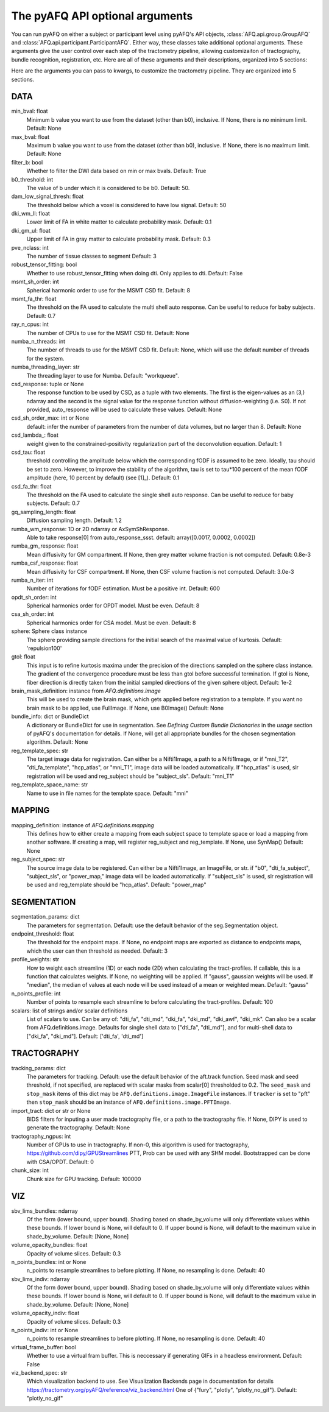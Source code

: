 
.. _kwargs_docs:

The pyAFQ API optional arguments
--------------------------------
You can run pyAFQ on either a subject or participant level
using pyAFQ's API objects, :class:`AFQ.api.group.GroupAFQ`
and :class:`AFQ.api.participant.ParticipantAFQ`. Either way,
these classes take additional optional arguments. These arguments
give the user control over each step of the tractometry pipeline,
allowing customizaiton of tractography, bundle recognition, registration,
etc. Here are all of these arguments and their descriptions, organized
into 5 sections:

Here are the arguments you can pass to kwargs, to customize the tractometry pipeline. They are organized into 5 sections.

==========================================================
DATA
==========================================================
min_bval: float
	Minimum b value you want to use from the dataset (other than b0), inclusive. If None, there is no minimum limit. Default: None

max_bval: float
	Maximum b value you want to use from the dataset (other than b0), inclusive. If None, there is no maximum limit. Default: None

filter_b: bool
	Whether to filter the DWI data based on min or max bvals. Default: True

b0_threshold: int
	The value of b under which it is considered to be b0. Default: 50.

dam_low_signal_thresh: float
	The threshold below which a voxel is considered to have low signal. Default: 50

dki_wm_ll: float
	Lower limit of FA in white matter to calculate probability mask. Default: 0.1

dki_gm_ul: float
	Upper limit of FA in gray matter to calculate probability mask. Default: 0.3

pve_nclass: int
	The number of tissue classes to segment Default: 3

robust_tensor_fitting: bool
	Whether to use robust_tensor_fitting when doing dti. Only applies to dti. Default: False

msmt_sh_order: int
	Spherical harmonic order to use for the MSMT CSD fit. Default: 8

msmt_fa_thr: float
	The threshold on the FA used to calculate the multi shell auto response. Can be useful to reduce for baby subjects. Default: 0.7

ray_n_cpus: int
	The number of CPUs to use for the MSMT CSD fit. Default: None

numba_n_threads: int
	The number of threads to use for the MSMT CSD fit. Default: None, which will use the default number of threads for the system.

numba_threading_layer: str
	The threading layer to use for Numba. Default: "workqueue".

csd_response: tuple or None
	The response function to be used by CSD, as a tuple with two elements. The first is the eigen-values as an (3,) ndarray and the second is the signal value for the response function without diffusion-weighting (i.e. S0). If not provided, auto_response will be used to calculate these values. Default: None

csd_sh_order_max: int or None
	default: infer the number of parameters from the number of data volumes, but no larger than 8. Default: None

csd_lambda_: float
	weight given to the constrained-positivity regularization part of the deconvolution equation. Default: 1

csd_tau: float
	threshold controlling the amplitude below which the corresponding fODF is assumed to be zero. Ideally, tau should be set to zero. However, to improve the stability of the algorithm, tau is set to tau*100 percent of the mean fODF amplitude (here, 10 percent by default) (see [1]_). Default: 0.1

csd_fa_thr: float
	The threshold on the FA used to calculate the single shell auto response. Can be useful to reduce for baby subjects. Default: 0.7

gq_sampling_length: float
	Diffusion sampling length. Default: 1.2

rumba_wm_response: 1D or 2D ndarray or AxSymShResponse.
	Able to take response[0] from auto_response_ssst. default: array([0.0017, 0.0002, 0.0002])

rumba_gm_response: float
	Mean diffusivity for GM compartment. If None, then grey matter volume fraction is not computed. Default: 0.8e-3

rumba_csf_response: float
	Mean diffusivity for CSF compartment. If None, then CSF volume fraction is not computed. Default: 3.0e-3

rumba_n_iter: int
	Number of iterations for fODF estimation. Must be a positive int. Default: 600

opdt_sh_order: int
	Spherical harmonics order for OPDT model. Must be even. Default: 8

csa_sh_order: int
	Spherical harmonics order for CSA model. Must be even. Default: 8

sphere: Sphere class instance
	The sphere providing sample directions for the initial search of the maximal value of kurtosis. Default: 'repulsion100'

gtol: float
	This input is to refine kurtosis maxima under the precision of the directions sampled on the sphere class instance. The gradient of the convergence procedure must be less than gtol before successful termination. If gtol is None, fiber direction is directly taken from the initial sampled directions of the given sphere object. Default: 1e-2

brain_mask_definition: instance from `AFQ.definitions.image`
	This will be used to create the brain mask, which gets applied before registration to a template. If you want no brain mask to be applied, use FullImage. If None, use B0Image() Default: None

bundle_info: dict or BundleDict
	A dictionary or BundleDict for use in segmentation. See `Defining Custom Bundle Dictionaries` in the `usage` section of pyAFQ's documentation for details. If None, will get all appropriate bundles for the chosen segmentation algorithm. Default: None

reg_template_spec: str
	The target image data for registration. Can either be a Nifti1Image, a path to a Nifti1Image, or if "mni_T2", "dti_fa_template", "hcp_atlas", or "mni_T1", image data will be loaded automatically. If "hcp_atlas" is used, slr registration will be used and reg_subject should be "subject_sls". Default: "mni_T1"

reg_template_space_name: str
	Name to use in file names for the template space. Default: "mni"


==========================================================
MAPPING
==========================================================
mapping_definition: instance of `AFQ.definitions.mapping`
	This defines how to either create a mapping from each subject space to template space or load a mapping from another software. If creating a map, will register reg_subject and reg_template. If None, use SynMap() Default: None

reg_subject_spec: str
	The source image data to be registered. Can either be a Nifti1Image, an ImageFile, or str. if "b0", "dti_fa_subject", "subject_sls", or "power_map," image data will be loaded automatically. If "subject_sls" is used, slr registration will be used and reg_template should be "hcp_atlas". Default: "power_map"


==========================================================
SEGMENTATION
==========================================================
segmentation_params: dict
	The parameters for segmentation. Default: use the default behavior of the seg.Segmentation object.

endpoint_threshold: float
	The threshold for the endpoint maps. If None, no endpoint maps are exported as distance to endpoints maps, which the user can then threshold as needed. Default: 3

profile_weights: str
	How to weight each streamline (1D) or each node (2D) when calculating the tract-profiles. If callable, this is a function that calculates weights. If None, no weighting will be applied. If "gauss", gaussian weights will be used. If "median", the median of values at each node will be used instead of a mean or weighted mean. Default: "gauss"

n_points_profile: int
	Number of points to resample each streamline to before calculating the tract-profiles. Default: 100

scalars: list of strings and/or scalar definitions
	List of scalars to use. Can be any of: "dti_fa", "dti_md", "dki_fa", "dki_md", "dki_awf", "dki_mk". Can also be a scalar from AFQ.definitions.image. Defaults for single shell data to ["dti_fa", "dti_md"], and for multi-shell data to ["dki_fa", "dki_md"]. Default: ['dti_fa', 'dti_md']


==========================================================
TRACTOGRAPHY
==========================================================
tracking_params: dict
	The parameters for tracking. Default: use the default behavior of the aft.track function. Seed mask and seed threshold, if not specified, are replaced with scalar masks from scalar[0] thresholded to 0.2. The ``seed_mask`` and ``stop_mask`` items of this dict may be ``AFQ.definitions.image.ImageFile`` instances. If ``tracker`` is set to "pft" then ``stop_mask`` should be an instance of ``AFQ.definitions.image.PFTImage``.

import_tract: dict or str or None
	BIDS filters for inputing a user made tractography file, or a path to the tractography file. If None, DIPY is used to generate the tractography. Default: None

tractography_ngpus: int
	Number of GPUs to use in tractography. If non-0, this algorithm is used for tractography, https://github.com/dipy/GPUStreamlines PTT, Prob can be used with any SHM model. Bootstrapped can be done with CSA/OPDT. Default: 0

chunk_size: int
	Chunk size for GPU tracking. Default: 100000


==========================================================
VIZ
==========================================================
sbv_lims_bundles: ndarray
	Of the form (lower bound, upper bound). Shading based on shade_by_volume will only differentiate values within these bounds. If lower bound is None, will default to 0. If upper bound is None, will default to the maximum value in shade_by_volume. Default: [None, None]

volume_opacity_bundles: float
	Opacity of volume slices. Default: 0.3

n_points_bundles: int or None
	n_points to resample streamlines to before plotting. If None, no resampling is done. Default: 40

sbv_lims_indiv: ndarray
	Of the form (lower bound, upper bound). Shading based on shade_by_volume will only differentiate values within these bounds. If lower bound is None, will default to 0. If upper bound is None, will default to the maximum value in shade_by_volume. Default: [None, None]

volume_opacity_indiv: float
	Opacity of volume slices. Default: 0.3

n_points_indiv: int or None
	n_points to resample streamlines to before plotting. If None, no resampling is done. Default: 40

virtual_frame_buffer: bool
	Whether to use a virtual fram buffer. This is neccessary if generating GIFs in a headless environment. Default: False

viz_backend_spec: str
	Which visualization backend to use. See Visualization Backends page in documentation for details https://tractometry.org/pyAFQ/reference/viz_backend.html One of {"fury", "plotly", "plotly_no_gif"}. Default: "plotly_no_gif"

